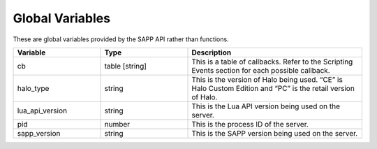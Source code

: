 Global Variables
----------------

These are global variables provided by the SAPP API rather than functions.

.. list-table::
   :widths: 10 10 20
   :header-rows: 1


   * - Variable
     - Type
     - Description

   * - cb
     - table [string]
     - This is a table of callbacks.
       Refer to the Scripting Events section for each possible callback.

   * - halo_type
     - string
     - This is the version of Halo being used.
       “CE” is Halo Custom Edition and “PC” is the retail version of Halo.

   * - lua_api_version
     - string
     - This is the Lua API version being used on the server.

   * - pid
     - number
     - This is the process ID of the server.

   * - sapp_version
     - string
     - This is the SAPP version being used on the server.